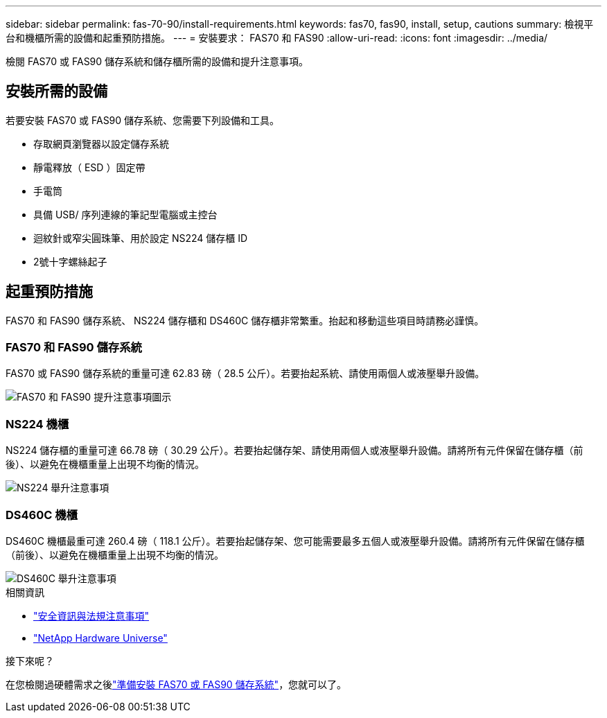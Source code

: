 ---
sidebar: sidebar 
permalink: fas-70-90/install-requirements.html 
keywords: fas70, fas90, install, setup, cautions 
summary: 檢視平台和機櫃所需的設備和起重預防措施。 
---
= 安裝要求： FAS70 和 FAS90
:allow-uri-read: 
:icons: font
:imagesdir: ../media/


[role="lead"]
檢閱 FAS70 或 FAS90 儲存系統和儲存櫃所需的設備和提升注意事項。



== 安裝所需的設備

若要安裝 FAS70 或 FAS90 儲存系統、您需要下列設備和工具。

* 存取網頁瀏覽器以設定儲存系統
* 靜電釋放（ ESD ）固定帶
* 手電筒
* 具備 USB/ 序列連線的筆記型電腦或主控台
* 迴紋針或窄尖圓珠筆、用於設定 NS224 儲存櫃 ID
* 2號十字螺絲起子




== 起重預防措施

FAS70 和 FAS90 儲存系統、 NS224 儲存櫃和 DS460C 儲存櫃非常繁重。抬起和移動這些項目時請務必謹慎。



=== FAS70 和 FAS90 儲存系統

FAS70 或 FAS90 儲存系統的重量可達 62.83 磅（ 28.5 公斤）。若要抬起系統、請使用兩個人或液壓舉升設備。

image::../media/drw_a1k_weight_caution_ieops-1698.svg[FAS70 和 FAS90 提升注意事項圖示]



=== NS224 機櫃

NS224 儲存櫃的重量可達 66.78 磅（ 30.29 公斤）。若要抬起儲存架、請使用兩個人或液壓舉升設備。請將所有元件保留在儲存櫃（前後）、以避免在機櫃重量上出現不均衡的情況。

image::../media/drw_ns224_lifting_weight_ieops-1716.svg[NS224 舉升注意事項]



=== DS460C 機櫃

DS460C 機櫃最重可達 260.4 磅（ 118.1 公斤）。若要抬起儲存架、您可能需要最多五個人或液壓舉升設備。請將所有元件保留在儲存櫃（前後）、以避免在機櫃重量上出現不均衡的情況。

image::../media/drw_ds460c_weight_warning_ieops-1932.svg[DS460C 舉升注意事項]

.相關資訊
* https://library.netapp.com/ecm/ecm_download_file/ECMP12475945["安全資訊與法規注意事項"^]
* https://hwu.netapp.com["NetApp Hardware Universe"^]


.接下來呢？
在您檢閱過硬體需求之後link:install-prepare.html["準備安裝 FAS70 或 FAS90 儲存系統"]，您就可以了。
